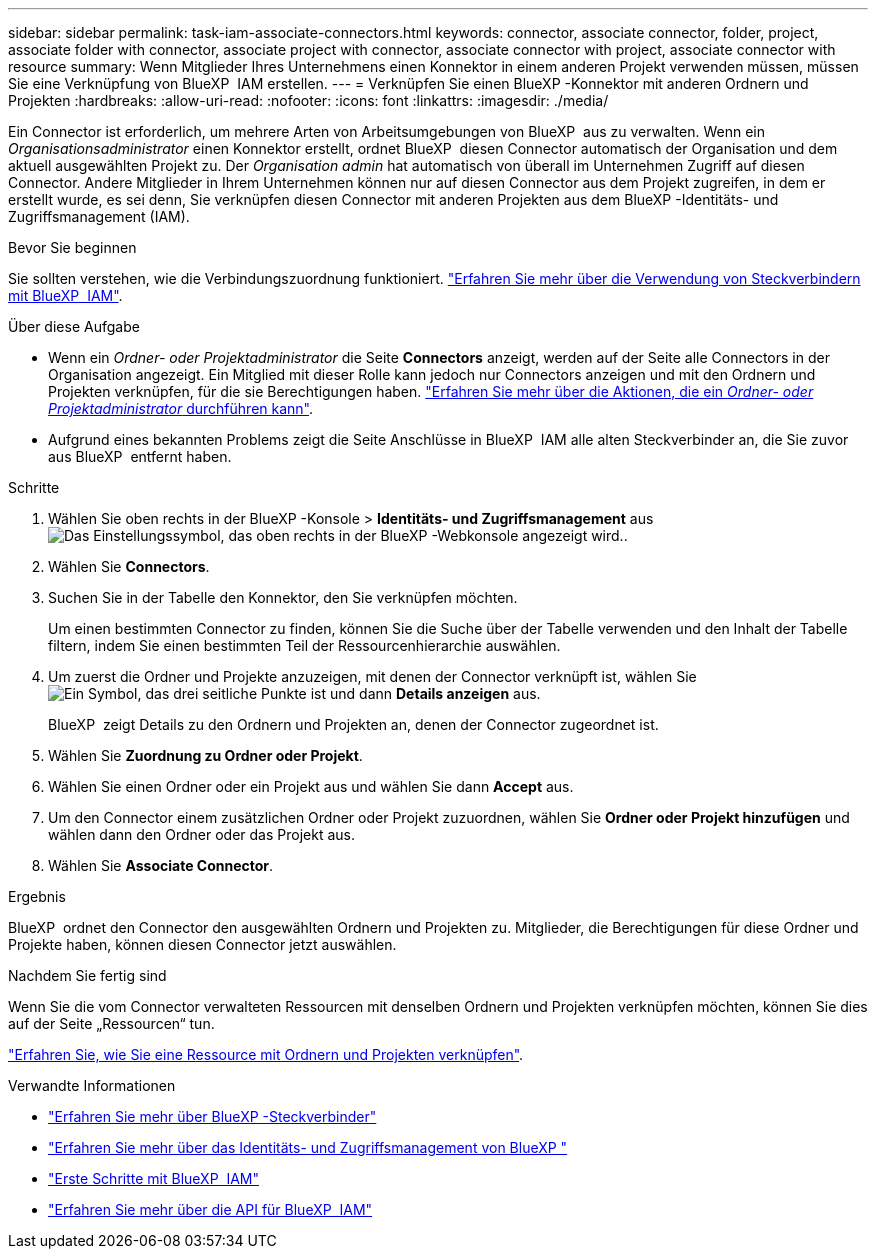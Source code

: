 ---
sidebar: sidebar 
permalink: task-iam-associate-connectors.html 
keywords: connector, associate connector, folder, project, associate folder with connector, associate project with connector, associate connector with project, associate connector with resource 
summary: Wenn Mitglieder Ihres Unternehmens einen Konnektor in einem anderen Projekt verwenden müssen, müssen Sie eine Verknüpfung von BlueXP  IAM erstellen. 
---
= Verknüpfen Sie einen BlueXP -Konnektor mit anderen Ordnern und Projekten
:hardbreaks:
:allow-uri-read: 
:nofooter: 
:icons: font
:linkattrs: 
:imagesdir: ./media/


[role="lead"]
Ein Connector ist erforderlich, um mehrere Arten von Arbeitsumgebungen von BlueXP  aus zu verwalten. Wenn ein _Organisationsadministrator_ einen Konnektor erstellt, ordnet BlueXP  diesen Connector automatisch der Organisation und dem aktuell ausgewählten Projekt zu. Der _Organisation admin_ hat automatisch von überall im Unternehmen Zugriff auf diesen Connector. Andere Mitglieder in Ihrem Unternehmen können nur auf diesen Connector aus dem Projekt zugreifen, in dem er erstellt wurde, es sei denn, Sie verknüpfen diesen Connector mit anderen Projekten aus dem BlueXP -Identitäts- und Zugriffsmanagement (IAM).

.Bevor Sie beginnen
Sie sollten verstehen, wie die Verbindungszuordnung funktioniert. link:concept-identity-and-access-management.html#associate-connectors["Erfahren Sie mehr über die Verwendung von Steckverbindern mit BlueXP  IAM"].

.Über diese Aufgabe
* Wenn ein _Ordner- oder Projektadministrator_ die Seite *Connectors* anzeigt, werden auf der Seite alle Connectors in der Organisation angezeigt. Ein Mitglied mit dieser Rolle kann jedoch nur Connectors anzeigen und mit den Ordnern und Projekten verknüpfen, für die sie Berechtigungen haben. link:reference-iam-predefined-roles.html["Erfahren Sie mehr über die Aktionen, die ein _Ordner- oder Projektadministrator_ durchführen kann"].
* Aufgrund eines bekannten Problems zeigt die Seite Anschlüsse in BlueXP  IAM alle alten Steckverbinder an, die Sie zuvor aus BlueXP  entfernt haben.


.Schritte
. Wählen Sie oben rechts in der BlueXP -Konsole > *Identitäts- und Zugriffsmanagement* ausimage:icon-settings-option.png["Das Einstellungssymbol, das oben rechts in der BlueXP -Webkonsole angezeigt wird."].
. Wählen Sie *Connectors*.
. Suchen Sie in der Tabelle den Konnektor, den Sie verknüpfen möchten.
+
Um einen bestimmten Connector zu finden, können Sie die Suche über der Tabelle verwenden und den Inhalt der Tabelle filtern, indem Sie einen bestimmten Teil der Ressourcenhierarchie auswählen.

. Um zuerst die Ordner und Projekte anzuzeigen, mit denen der Connector verknüpft ist, wählen Sie image:icon-action.png["Ein Symbol, das drei seitliche Punkte ist"] und dann *Details anzeigen* aus.
+
BlueXP  zeigt Details zu den Ordnern und Projekten an, denen der Connector zugeordnet ist.

. Wählen Sie *Zuordnung zu Ordner oder Projekt*.
. Wählen Sie einen Ordner oder ein Projekt aus und wählen Sie dann *Accept* aus.
. Um den Connector einem zusätzlichen Ordner oder Projekt zuzuordnen, wählen Sie *Ordner oder Projekt hinzufügen* und wählen dann den Ordner oder das Projekt aus.
. Wählen Sie *Associate Connector*.


.Ergebnis
BlueXP  ordnet den Connector den ausgewählten Ordnern und Projekten zu. Mitglieder, die Berechtigungen für diese Ordner und Projekte haben, können diesen Connector jetzt auswählen.

.Nachdem Sie fertig sind
Wenn Sie die vom Connector verwalteten Ressourcen mit denselben Ordnern und Projekten verknüpfen möchten, können Sie dies auf der Seite „Ressourcen“ tun.

link:task-iam-manage-resources.html#associate-resource["Erfahren Sie, wie Sie eine Ressource mit Ordnern und Projekten verknüpfen"].

.Verwandte Informationen
* link:concept-connectors.html["Erfahren Sie mehr über BlueXP -Steckverbinder"]
* link:concept-identity-and-access-management.html["Erfahren Sie mehr über das Identitäts- und Zugriffsmanagement von BlueXP "]
* link:task-iam-get-started.html["Erste Schritte mit BlueXP  IAM"]
* https://docs.netapp.com/us-en/bluexp-automation/tenancyv4/overview.html["Erfahren Sie mehr über die API für BlueXP  IAM"^]

